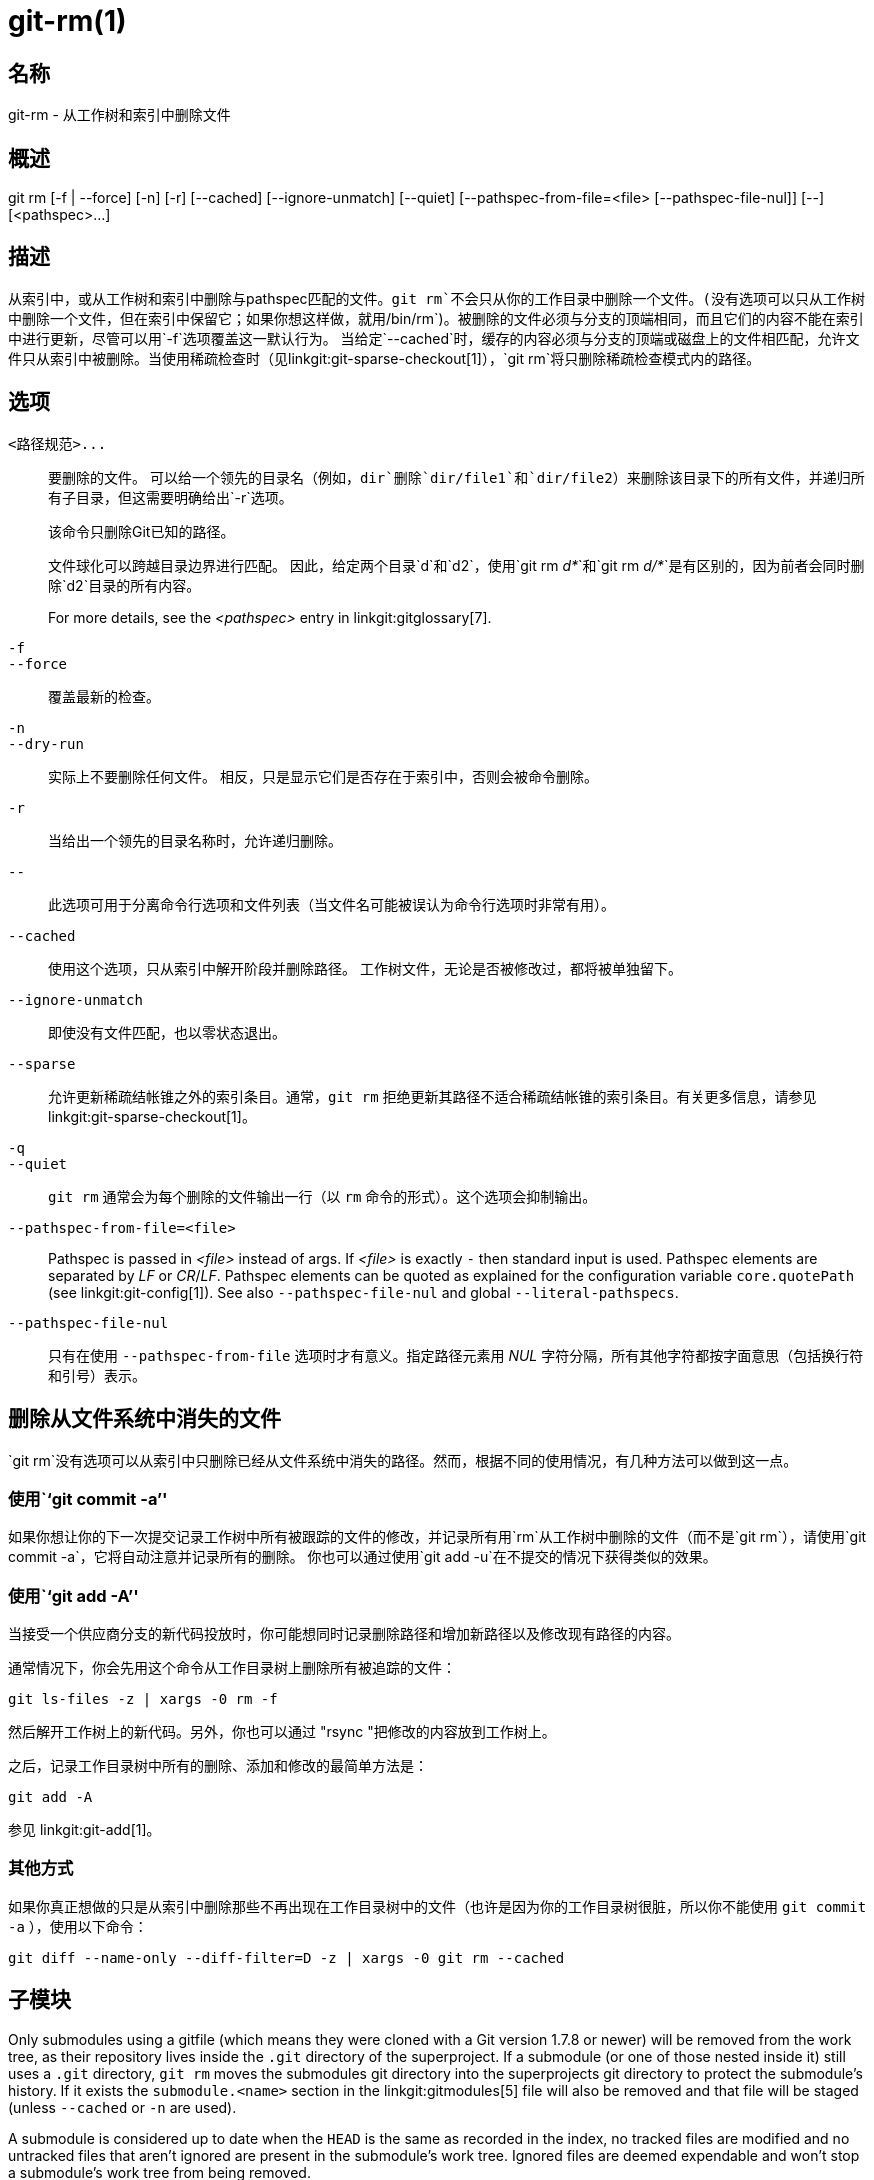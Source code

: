 git-rm(1)
=========

名称
--
git-rm - 从工作树和索引中删除文件

概述
--
[synopsis]
git rm [-f | --force] [-n] [-r] [--cached] [--ignore-unmatch]
       [--quiet] [--pathspec-from-file=<file> [--pathspec-file-nul]]
       [--] [<pathspec>...]

描述
--
从索引中，或从工作树和索引中删除与pathspec匹配的文件。`git rm`不会只从你的工作目录中删除一个文件。(没有选项可以只从工作树中删除一个文件，但在索引中保留它；如果你想这样做，就用`/bin/rm`)。被删除的文件必须与分支的顶端相同，而且它们的内容不能在索引中进行更新，尽管可以用`-f`选项覆盖这一默认行为。 当给定`--cached`时，缓存的内容必须与分支的顶端或磁盘上的文件相匹配，允许文件只从索引中被删除。当使用稀疏检查时（见linkgit:git-sparse-checkout[1]），`git rm`将只删除稀疏检查模式内的路径。


选项
--
`<路径规范>...`::
	要删除的文件。 可以给一个领先的目录名（例如，`dir`删除`dir/file1`和`dir/file2`）来删除该目录下的所有文件，并递归所有子目录，但这需要明确给出`-r`选项。
+
该命令只删除Git已知的路径。
+
文件球化可以跨越目录边界进行匹配。 因此，给定两个目录`d`和`d2`，使用`git rm 'd*'`和`git rm 'd/*'`是有区别的，因为前者会同时删除`d2`目录的所有内容。
+
For more details, see the _<pathspec>_ entry in linkgit:gitglossary[7].

`-f`::
`--force`::
	覆盖最新的检查。

`-n`::
`--dry-run`::
	实际上不要删除任何文件。 相反，只是显示它们是否存在于索引中，否则会被命令删除。

`-r`::
        当给出一个领先的目录名称时，允许递归删除。

`--`::
	此选项可用于分离命令行选项和文件列表（当文件名可能被误认为命令行选项时非常有用）。

`--cached`::
	使用这个选项，只从索引中解开阶段并删除路径。 工作树文件，无论是否被修改过，都将被单独留下。

`--ignore-unmatch`::
	即使没有文件匹配，也以零状态退出。

`--sparse`::
	允许更新稀疏结帐锥之外的索引条目。通常，`git rm` 拒绝更新其路径不适合稀疏结帐锥的索引条目。有关更多信息，请参见 linkgit:git-sparse-checkout[1]。

`-q`::
`--quiet`::
	`git rm` 通常会为每个删除的文件输出一行（以 `rm` 命令的形式）。这个选项会抑制输出。

`--pathspec-from-file=<file>`::
	Pathspec is passed in _<file>_ instead of args. If _<file>_ is exactly `-` then standard input is used. Pathspec elements are separated by _LF_ or _CR_/_LF_. Pathspec elements can be quoted as explained for the configuration variable `core.quotePath` (see linkgit:git-config[1]). See also `--pathspec-file-nul` and global `--literal-pathspecs`.

`--pathspec-file-nul`::
	只有在使用 `--pathspec-from-file` 选项时才有意义。指定路径元素用 _NUL_ 字符分隔，所有其他字符都按字面意思（包括换行符和引号）表示。


删除从文件系统中消失的文件
-------------
`git rm`没有选项可以从索引中只删除已经从文件系统中消失的路径。然而，根据不同的使用情况，有几种方法可以做到这一点。

使用``git commit -a''
~~~~~~~~~~~~~~~~~~~
如果你想让你的下一次提交记录工作树中所有被跟踪的文件的修改，并记录所有用`rm`从工作树中删除的文件（而不是`git rm`），请使用`git commit -a`，它将自动注意并记录所有的删除。 你也可以通过使用`git add -u`在不提交的情况下获得类似的效果。

使用``git add -A''
~~~~~~~~~~~~~~~~
当接受一个供应商分支的新代码投放时，你可能想同时记录删除路径和增加新路径以及修改现有路径的内容。

通常情况下，你会先用这个命令从工作目录树上删除所有被追踪的文件：

----------------
git ls-files -z | xargs -0 rm -f
----------------

然后解开工作树上的新代码。另外，你也可以通过 "rsync "把修改的内容放到工作树上。

之后，记录工作目录树中所有的删除、添加和修改的最简单方法是：

----------------
git add -A
----------------

参见 linkgit:git-add[1]。

其他方式
~~~~
如果你真正想做的只是从索引中删除那些不再出现在工作目录树中的文件（也许是因为你的工作目录树很脏，所以你不能使用 `git commit -a` ），使用以下命令：

----------------
git diff --name-only --diff-filter=D -z | xargs -0 git rm --cached
----------------

子模块
---
Only submodules using a gitfile (which means they were cloned with a Git version 1.7.8 or newer) will be removed from the work tree, as their repository lives inside the `.git` directory of the superproject. If a submodule (or one of those nested inside it) still uses a `.git` directory, `git rm` moves the submodules git directory into the superprojects git directory to protect the submodule's history. If it exists the `submodule.<name>` section in the linkgit:gitmodules[5] file will also be removed and that file will be staged (unless `--cached` or `-n` are used).

A submodule is considered up to date when the `HEAD` is the same as recorded in the index, no tracked files are modified and no untracked files that aren't ignored are present in the submodule's work tree. Ignored files are deemed expendable and won't stop a submodule's work tree from being removed.

如果你只想从你的工作树中移除一个子模块的本地签出而不提交移除，使用linkgit:git-submodule[1] `deinit`代替。也请看 linkgit:gitsubmodules[7] 了解关于子模块移除的细节。

实例
--
`git rm Documentation/\*.txt`::
	从索引中删除所有`*.txt`文件，这些文件在`Documentation`目录和它的任何子目录下。
+
注意，在这个例子中，星号`*`被引自shell；这让Git，而不是shell，扩展`Documentation/`目录下的文件和子目录的路径名。

`git rm -f git-*.sh`::
	因为这个例子让shell展开星号（即你明确列出了文件），它没有删除`subdir/git-foo.sh`。

漏洞
--
每次超级项目更新删除一个已填充的子模块（例如，在删除前后的提交之间切换时），一个陈旧的子模块检出将保留在旧的位置。只有在使用gitfile时，删除旧目录才是安全的，否则子模块的历史也会被删除。当递归子模块更新被实施后，这个步骤将被淘汰。

参见
--
linkgit:git-add[1]

GIT
---
属于 linkgit:git[1] 文档
